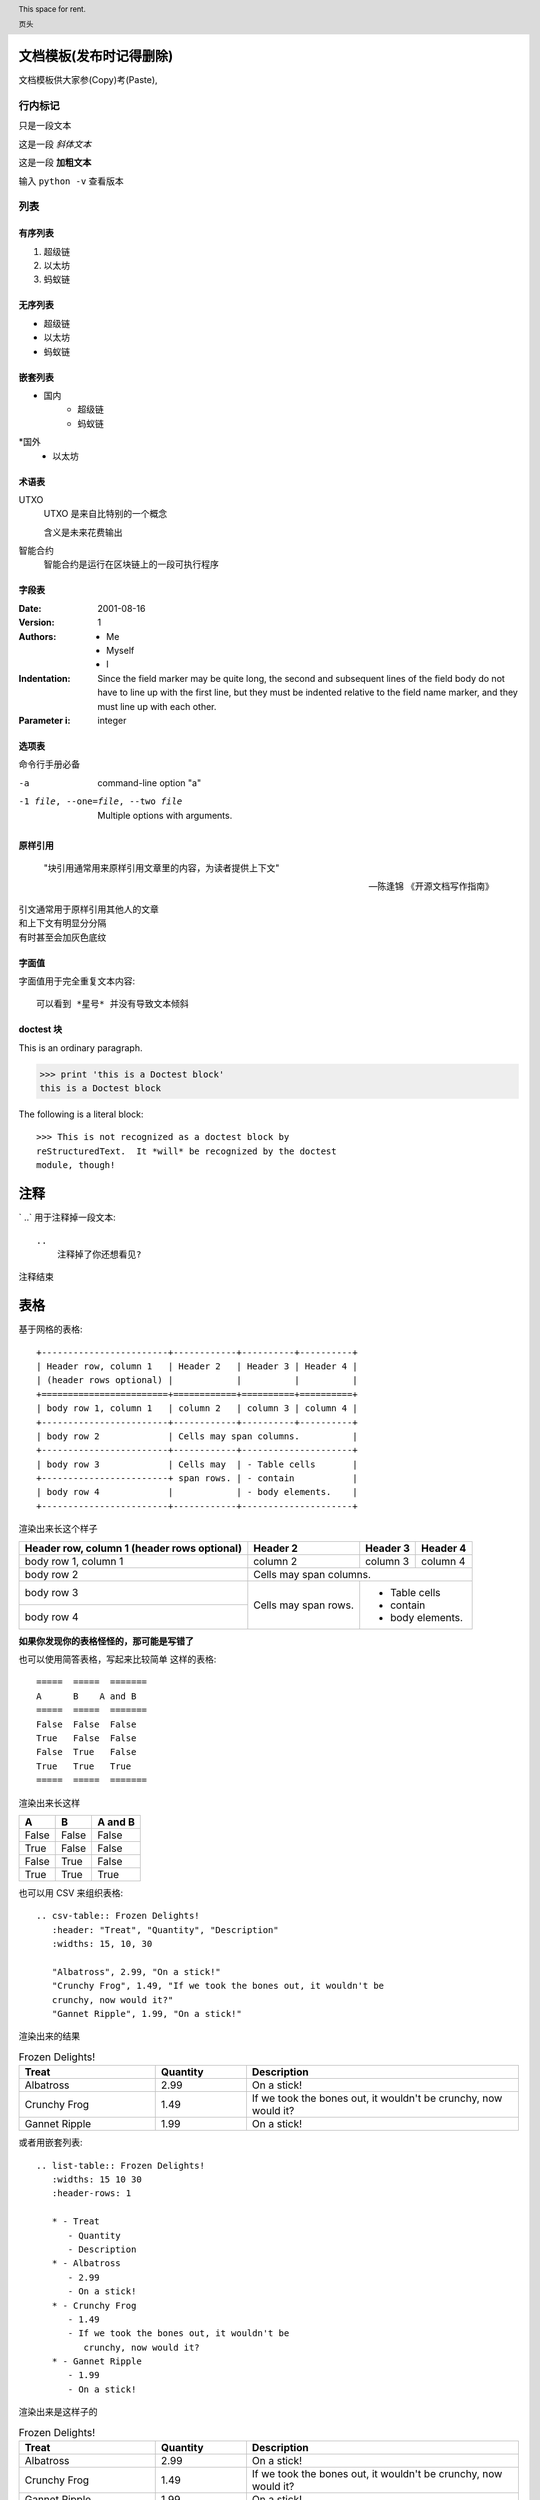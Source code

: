 
文档模板(发布时记得删除)
==========================
文档模板供大家参(Copy)考(Paste),

行内标记
>>>>>>>>

只是一段文本

这是一段 *斜体文本* 

这是一段 **加粗文本**

输入 ``python -v`` 查看版本


列表
>>>>>

有序列表
--------
1. 超级链
2. 以太坊
3. 蚂蚁链

无序列表
--------
* 超级链
* 以太坊
* 蚂蚁链

嵌套列表
--------

* 国内
    * 超级链
    * 蚂蚁链
*国外
    * 以太坊

术语表
------


UTXO 
   UTXO 是来自比特别的一个概念

   含义是未来花费输出

智能合约
   智能合约是运行在区块链上的一段可执行程序

字段表
--------

:Date: 2001-08-16
:Version: 1
:Authors: - Me
          - Myself
          - I
:Indentation: Since the field marker may be quite long, the second
   and subsequent lines of the field body do not have to line up
   with the first line, but they must be indented relative to the
   field name marker, and they must line up with each other.
:Parameter i: integer

选项表 
------
命令行手册必备

-a            command-line option "a"
-1 file, --one=file, --two file
              Multiple options with arguments.   

原样引用
----


    "块引用通常用来原样引用文章里的内容，为读者提供上下文"

    -- 陈逢锦 《开源文档写作指南》

| 引文通常用于原样引用其他人的文章
| 和上下文有明显分分隔
| 有时甚至会加灰色底纹

字面值
------
字面值用于完全重复文本内容::

    可以看到 *星号* 并没有导致文本倾斜


doctest 块
---------

This is an ordinary paragraph.

>>> print 'this is a Doctest block'
this is a Doctest block

The following is a literal block::

    >>> This is not recognized as a doctest block by
    reStructuredText.  It *will* be recognized by the doctest
    module, though!

注释
====

` ..`  用于注释掉一段文本::

    .. 
        注释掉了你还想看见?
.. 
    注释掉了你还想看见?

注释结束


表格
====

基于网格的表格::

    +------------------------+------------+----------+----------+
    | Header row, column 1   | Header 2   | Header 3 | Header 4 |
    | (header rows optional) |            |          |          |
    +========================+============+==========+==========+
    | body row 1, column 1   | column 2   | column 3 | column 4 |
    +------------------------+------------+----------+----------+
    | body row 2             | Cells may span columns.          |
    +------------------------+------------+---------------------+
    | body row 3             | Cells may  | - Table cells       |
    +------------------------+ span rows. | - contain           |
    | body row 4             |            | - body elements.    |
    +------------------------+------------+---------------------+

渲染出来长这个样子

+------------------------+------------+----------+----------+
| Header row, column 1   | Header 2   | Header 3 | Header 4 |
| (header rows optional) |            |          |          |
+========================+============+==========+==========+
| body row 1, column 1   | column 2   | column 3 | column 4 |
+------------------------+------------+----------+----------+
| body row 2             | Cells may span columns.          |
+------------------------+------------+---------------------+
| body row 3             | Cells may  | - Table cells       |
+------------------------+ span rows. | - contain           |
| body row 4             |            | - body elements.    |
+------------------------+------------+---------------------+

**如果你发现你的表格怪怪的，那可能是写错了**

也可以使用简答表格，写起来比较简单
这样的表格::
    =====  =====  =======
    A      B    A and B
    =====  =====  =======
    False  False  False
    True   False  False
    False  True   False
    True   True   True
    =====  =====  =======

渲染出来长这样

=====  =====  =======
  A      B    A and B
=====  =====  =======
False  False  False
True   False  False
False  True   False
True   True   True
=====  =====  =======

也可以用 CSV 来组织表格::

   .. csv-table:: Frozen Delights!
      :header: "Treat", "Quantity", "Description"
      :widths: 15, 10, 30

      "Albatross", 2.99, "On a stick!"
      "Crunchy Frog", 1.49, "If we took the bones out, it wouldn't be
      crunchy, now would it?"
      "Gannet Ripple", 1.99, "On a stick!"

渲染出来的结果

.. csv-table:: Frozen Delights!
   :header: "Treat", "Quantity", "Description"
   :widths: 15, 10, 30

   "Albatross", 2.99, "On a stick!"
   "Crunchy Frog", 1.49, "If we took the bones out, it wouldn't be
   crunchy, now would it?"
   "Gannet Ripple", 1.99, "On a stick!"

或者用嵌套列表::

   .. list-table:: Frozen Delights!
      :widths: 15 10 30
      :header-rows: 1

      * - Treat
         - Quantity
         - Description
      * - Albatross
         - 2.99
         - On a stick!
      * - Crunchy Frog
         - 1.49
         - If we took the bones out, it wouldn't be
            crunchy, now would it?
      * - Gannet Ripple
         - 1.99
         - On a stick!
渲染出来是这样子的

.. list-table:: Frozen Delights!
   :widths: 15 10 30
   :header-rows: 1

   * - Treat
     - Quantity
     - Description
   * - Albatross
     - 2.99
     - On a stick!
   * - Crunchy Frog
     - 1.49
     - If we took the bones out, it wouldn't be
       crunchy, now would it?
   * - Gannet Ripple
     - 1.99
     - On a stick!


标题
====

按照 python 文档规范::

    # with overline, for parts
    * with overline, for chapters
    =, for sections
    -, for subsections
    ^, for subsubsections
    ", for paragraphs


超链接
======
外部链接直接添加即可，点击 `详情 <https://www.sphinx-doc.org/en/master/usage/restructuredtext/basics.html#hyperlinks>`_ 查看

内部链接使用 :ref:`cross-reference`  语法

.. _cross-reference:

交叉引用(这里标题变了上边标题也会变)
===================================
交叉引用主要是用于引用文档内的位置或者某个文档，相比直接用超链接优势在于

* 你可以随便修改文档名称，重新组织文档目录结构，不会影响文档引用的正确性
* 当被引用处的标题发生变化，引用处会自动更新

交叉引用语法直接用我们在这里用到的这个作为例子

被引用处打标签::

   .. _cross-reference:

   交叉引用(这里标题变了上边标题也会变)
   ===================================
   交叉引用主要是用于引用文档内的位置或者某个文档，相比直接用超链接优势在于
   * 你可以随便修改文档名称，重新组织文档目录结构，不会影响文档引用的正确性
   * 当被引用处的标题发生变化，引用处会自动更新

引用处按照标签引用::

   内部链接使用 :ref:`cross-reference`  语法

引用处不需要关心标题(回去再看看效果)

插入图片
=========

可以使用 image/figure 指令插入图片

   .. image:: /images/acl-arch.png
      :scale: 50 %
      :alt: alternate text

支持使用 设置长度宽度，标题，说明文字，缩放比例


插入图表
========
通过插件支持各种绘图工具(gnuplot/opg/asciart/data url/略缩图/ **PlantUML** /dot/图片高级操作)，没有逐个验证,可以自行迎探索 or @陈逢锦

感觉用 PlantUML 来画各种图会比较有想象空间

高级段落标记
============

.. danger::
   这是一段带感情色彩的文本

.. warning::
   这是一段带感情色彩的文本

.. tip::
   这是一段带感情色彩的文本

.. note::
   这是一段带感情色彩的文本

.. important::
   这是一段带感情色彩的文本

.. hint::
   这是一段带感情色彩的文本

.. error::
   这是一段带感情色彩的文本

.. caution::
   这是一段带感情色彩的文本

.. attention::
   这是一段带感情色彩的文本

.. admonition::
   这是一段带感情色彩的文本


侧边栏
======
.. sidebar:: 可选的标题
   :subtitle: 可选的小标题

   可以用侧边栏来提示读者，提供辅助信息又不打断读者

代码
====
.. code:: python

  def my_function():
      "just a test"
      print 8/2

数学符号
========

域值签名策略要求

.. math::
   \sum_{i=1}^n(W_i) > t



.. header:: This space for rent.

   页头

.. footer:: This space for rent.

   页脚

标签页
=======
两个 tab 联动，简直是为 XuperChain 而生,合约部署相关文档不再难写(看看效果)

.. tabs::

   .. group-tab:: Linux

      Linux Line 1

   .. group-tab:: Mac OSX

      Mac OSX Line 1

   .. group-tab:: Windows

      Windows Line 1

.. tabs::

   .. group-tab:: Linux

      Linux Line 1

   .. group-tab:: Mac OSX

      Mac OSX Line 1

   .. group-tab:: Windows

      Windows Line 1


也可以在标签页里写代码，自动高亮

.. tabs::

   .. code-tab:: c

         int main(const int argc, const char **argv) {
           return 0;
         }

   .. code-tab:: c++

         int main(const int argc, const char **argv) {
           return 0;
         }

   .. code-tab:: py

         def main():
             return

   .. code-tab:: java

         class Main {
             public static void main(String[] args) {
             }
         }

   .. code-tab:: julia

         function main()
         end

   .. code-tab:: fortran

         PROGRAM main
         END PROGRAM main



域
====

域通常用来支持语言相关操作，自动解析语言的代码，在进行代码讲解的时候比较游有用

这段代码::

   .. py:function:: send_message(sender, recipient, message_body, [priority=1])

      Send a message to a recipient

      :param str sender: The person sending the message
      :param str recipient: The recipient of the message
      :param str message_body: The body of the message
      :param priority: The priority of the message, can be a number 1-5
      :type priority: integer or None
      :return: the message id
      :rtype: int
      :raises ValueError: if the message_body exceeds 160 characters
      :raises TypeError: if the message_body is not a basestring

被解析成这个样子

.. py:function:: send_message(sender, recipient, message_body, [priority=1])

   Send a message to a recipient

   :param str sender: The person sending the message
   :param str recipient: The recipient of the message
   :param str message_body: The body of the message
   :param priority: The priority of the message, can be a number 1-5
   :type priority: integer or None
   :return: the message id
   :rtype: int
   :raises ValueError: if the message_body exceeds 160 characters
   :raises TypeError: if the message_body is not a basestring

也可以用来做交叉引用，在你的代码更新的时候内容自动更新

代码高亮
========

代码高亮用 code-block

.. code-block:: go

   func (c *counter) Initialize(ctx code.Context) code.Response {
      creator, ok := ctx.Args()["creator"]
      if !ok {
         return code.Errors("missing creator")
      }
      err := ctx.PutObject([]byte("creator"), creator)
      if err != nil {
         return code.Error(err)
      }
      return code.OK(nil)
   }

也可以用 highlight, 或者用 literalinclude 引入一个完整的代码文件

入门部分总结一下
================
* 内容与样式分离是前端/排版等领域的共识
* 这个文档在会提交分享个大家看中哪个样式直接用就可以了
* Sphinx 是堪比 Word 的 WYSIWYG 排版工具，功能十分强大，但是内容还是需要我们来写